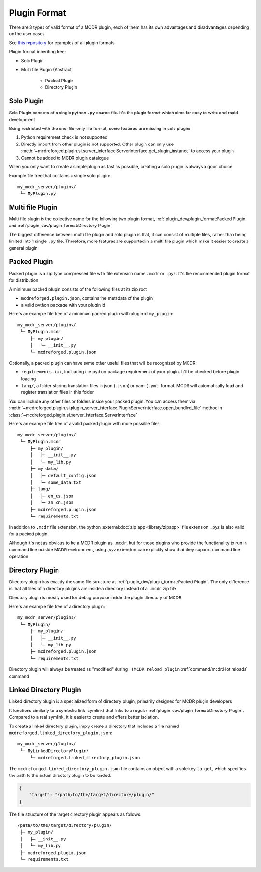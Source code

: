 
Plugin Format
=============

There are 3 types of valid format of a MCDR plugin, each of them has its own advantages and disadvantages depending on the user cases

See `this repository <https://github.com/MCDReforged/MCDReforged-ExamplePlugin>`__ for examples of all plugin formats

Plugin format inheriting tree:

* Solo Plugin
* Multi file Plugin (Abstract)

    * Packed Plugin
    * Directory Plugin

.. _plugin-format-solo:

Solo Plugin
-----------

Solo Plugin consists of a single python ``.py`` source file. It's the plugin format which aims for easy to write and rapid development

Being restricted with the one-file-only file format, some features are missing in solo plugin:

1. Python requirement check is not supported
2. Directly import from other plugin is not supported. Other plugin can only use
   :meth:`~mcdreforged.plugin.si.server_interface.ServerInterface.get_plugin_instance` to access your plugin
3. Cannot be added to MCDR plugin catalogue

When you only want to create a simple plugin as fast as possible, creating a solo plugin is always a good choice

Example file tree that contains a single solo plugin:

::

    my_mcdr_server/plugins/
     └─ MyPlugin.py

Multi file Plugin
-----------------

Multi file plugin is the collective name for the following two plugin format, :ref:`plugin_dev/plugin_format:Packed Plugin` and :ref:`plugin_dev/plugin_format:Directory Plugin`

The biggest difference between multi file plugin and solo plugin is that, it can consist of multiple files,
rather than being limited into 1 single ``.py`` file. Therefore, more features are supported in a multi file plugin which make it easier to create a general plugin

Packed Plugin
-------------

Packed plugin is a zip type compressed file with file extension name ``.mcdr`` or ``.pyz``. It's the recommended plugin format for distribution

A minimum packed plugin consists of the following files at its zip root

* ``mcdreforged.plugin.json``, contains the metadata of the plugin
* a valid python package with your plugin id

Here's an example file tree of a minimum packed plugin with plugin id ``my_plugin``:

::

    my_mcdr_server/plugins/
     └─ MyPlugin.mcdr
         ├─ my_plugin/
         │   └─ __init__.py
         └─ mcdreforged.plugin.json

Optionally, a packed plugin can have some other useful files that will be recognized by MCDR:

* ``requirements.txt``, indicating the python package requirement of your plugin. It'll be checked before plugin loading
* ``lang/``, a folder storing translation files in json (``.json``) or yaml (``.yml``) format. MCDR will automatically load and register translation files in this folder

You can include any other files or folders inside your packed plugin.
You can access them via :meth:`~mcdreforged.plugin.si.plugin_server_interface.PluginServerInterface.open_bundled_file` method
in :class:`~mcdreforged.plugin.si.server_interface.ServerInterface`

Here's an example file tree of a valid packed plugin with more possible files:

::

    my_mcdr_server/plugins/
     └─ MyPlugin.mcdr
         ├─ my_plugin/
         │   ├─ __init__.py
         │   └─ my_lib.py
         ├─ my_data/
         │   ├─ default_config.json
         │   └─ some_data.txt
         ├─ lang/
         │   ├─ en_us.json
         │   └─ zh_cn.json
         ├─ mcdreforged.plugin.json
         └─ requirements.txt

In addition to ``.mcdr`` file extension, the python :external:doc:`zip app <library/zipapp>` file extension ``.pyz`` is also valid for a packed plugin.

Although it's not as obvious to be a MCDR plugin as ``.mcdr``, but for those plugins who provide the functionality to run in command line outside MCDR environment,
using `.pyz` extension can explicitly show that they support command line operation


Directory Plugin
----------------

Directory plugin has exactly the same file structure as :ref:`plugin_dev/plugin_format:Packed Plugin`.
The only difference is that all files of a directory plugins are inside a directory instead of a ``.mcdr`` zip file

Directory plugin is mostly used for debug purpose inside the plugin directory of MCDR

Here's an example file tree of a directory plugin:

::

    my_mcdr_server/plugins/
     └─ MyPlugin/
         ├─ my_plugin/
         │   ├─ __init__.py
         │   └─ my_lib.py
         ├─ mcdreforged.plugin.json
         └─ requirements.txt

Directory plugin will always be treated as "modified" during ``!!MCDR reload plugin`` :ref:`command/mcdr:Hot reloads` command


Linked Directory Plugin
-----------------------

Linked directory plugin is a specialized form of directory plugin, primarily designed for MCDR plugin developers

It functions similarly to a symbolic link (symlink) that links to a regular :ref:`plugin_dev/plugin_format:Directory Plugin`.
Compared to a real symlink, it is easier to create and offers better isolation.

To create a linked directory plugin, imply create a directory that includes a file named ``mcdreforged.linked_directory_plugin.json``:

::

    my_mcdr_server/plugins/
     └─ MyLinkedDirectoryPlugin/
         └─ mcdreforged.linked_directory_plugin.json

The ``mcdreforged.linked_directory_plugin.json`` file contains an object with a sole key ``target``,
which specifies the path to the actual directory plugin to be loaded:


.. code-block:: json

    {
        "target": "/path/to/the/target/directory/plugin/"
    }

The file structure of the target directory plugin appears as follows:

::

    /path/to/the/target/directory/plugin/
     ├─ my_plugin/
     │   ├─ __init__.py
     │   └─ my_lib.py
     ├─ mcdreforged.plugin.json
     └─ requirements.txt

.. versionadded:: v2.12.0
